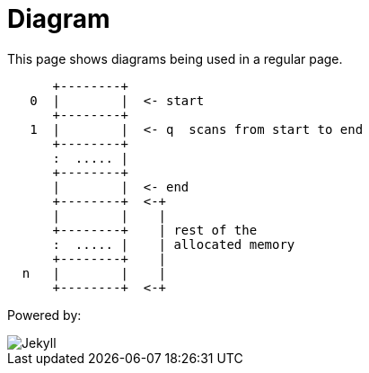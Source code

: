 = Diagram
:page-title: This a adoc
:page-author: Sujay Kundu
:page-avatar: devlopr.png
:page-image: memory.png
:page-category: guides
:page-tags: [ typescript, golang, spring]
:page-excerpt: This page shows diagrams being used in a regular page.

This page shows diagrams being used in a regular page.

[ditaa,memory,png]
....

      +--------+
   0  |        |  <- start
      +--------+
   1  |        |  <- q  scans from start to end
      +--------+
      :  ..... |
      +--------+
      |        |  <- end
      +--------+  <-+
      |        |    |
      +--------+    | rest of the
      :  ..... |    | allocated memory
      +--------+    |
  n   |        |    |
      +--------+  <-+
....

Powered by:

image::logo-2x.png[Jekyll]